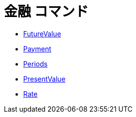 = 金融 コマンド
:page-en: commands/Financial_Commands
ifdef::env-github[:imagesdir: /ja/modules/ROOT/assets/images]

* xref:/commands/FutureValue.adoc[FutureValue]
* xref:/commands/Payment.adoc[Payment]
* xref:/commands/Periods.adoc[Periods]
* xref:/commands/PresentValue.adoc[PresentValue]
* xref:/commands/Rate.adoc[Rate]
